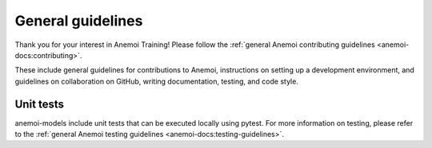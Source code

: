 ####################
 General guidelines
####################

Thank you for your interest in Anemoi Training! Please follow the
:ref:`general Anemoi contributing guidelines
<anemoi-docs:contributing>`.

These include general guidelines for contributions to Anemoi,
instructions on setting up a development environment, and guidelines on
collaboration on GitHub, writing documentation, testing, and code style.

************
 Unit tests
************


anemoi-models include unit tests that can be executed locally using
pytest. For more information on testing, please refer to the
:ref:`general Anemoi testing guidelines
<anemoi-docs:testing-guidelines>`.
